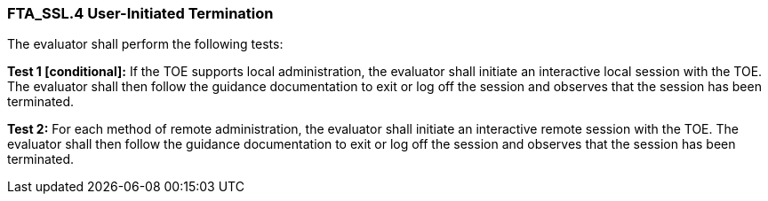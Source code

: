 === FTA_SSL.4 User-Initiated Termination

The evaluator shall perform the following tests:

*Test 1 [conditional]:* If the TOE supports local administration, the evaluator shall initiate an interactive local session with the TOE. The evaluator shall then follow the guidance documentation to exit or log off the session and observes that the session has been terminated.

*Test 2:* For each method of remote administration, the evaluator shall initiate an interactive remote session with the TOE. The evaluator shall then follow the guidance documentation to exit or log off the session and observes that the session has been terminated. +

